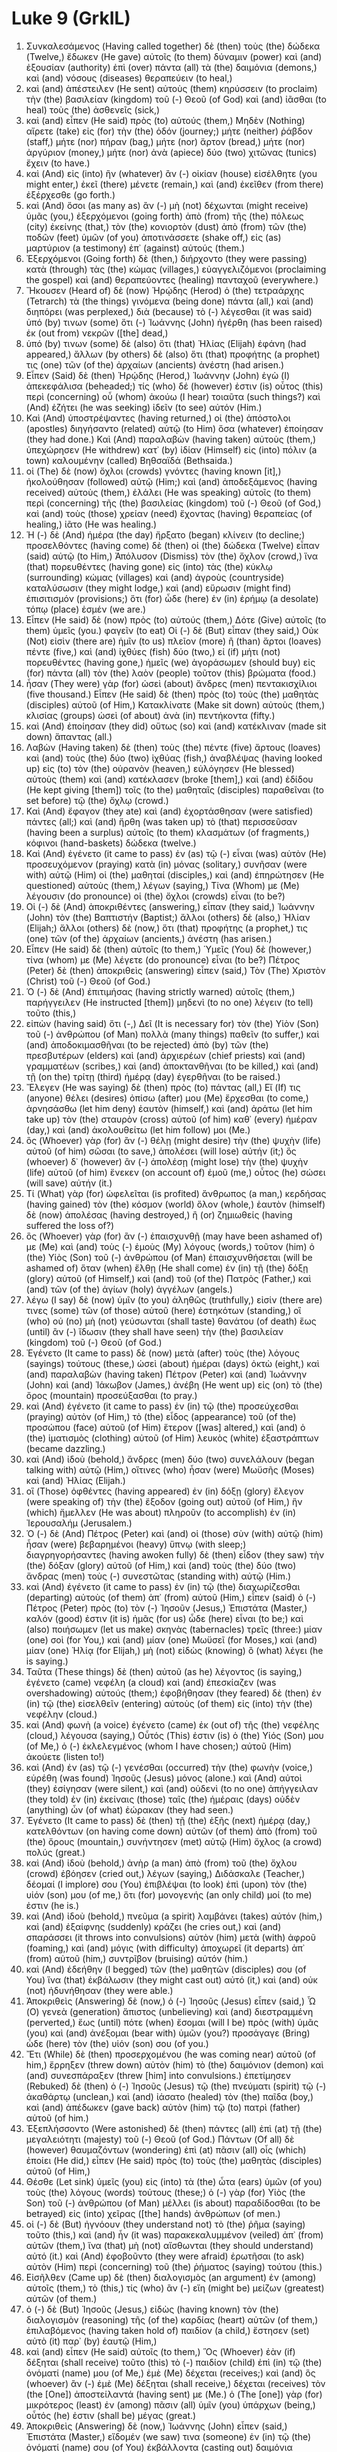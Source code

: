 * Luke 9 (GrkIL)
:PROPERTIES:
:ID: GrkIL/42-LUK09
:END:

1. Συνκαλεσάμενος (Having called together) δὲ (then) τοὺς (the) δώδεκα (Twelve,) ἔδωκεν (He gave) αὐτοῖς (to them) δύναμιν (power) καὶ (and) ἐξουσίαν (authority) ἐπὶ (over) πάντα (all) τὰ (the) δαιμόνια (demons,) καὶ (and) νόσους (diseases) θεραπεύειν (to heal,)
2. καὶ (and) ἀπέστειλεν (He sent) αὐτοὺς (them) κηρύσσειν (to proclaim) τὴν (the) βασιλείαν (kingdom) τοῦ (-) Θεοῦ (of God) καὶ (and) ἰᾶσθαι (to heal) τοὺς (the) ἀσθενεῖς (sick,)
3. καὶ (and) εἶπεν (He said) πρὸς (to) αὐτούς (them,) Μηδὲν (Nothing) αἴρετε (take) εἰς (for) τὴν (the) ὁδόν (journey;) μήτε (neither) ῥάβδον (staff,) μήτε (nor) πήραν (bag,) μήτε (nor) ἄρτον (bread,) μήτε (nor) ἀργύριον (money,) μήτε (nor) ἀνὰ (apiece) δύο (two) χιτῶνας (tunics) ἔχειν (to have.)
4. καὶ (And) εἰς (into) ἣν (whatever) ἂν (-) οἰκίαν (house) εἰσέλθητε (you might enter,) ἐκεῖ (there) μένετε (remain,) καὶ (and) ἐκεῖθεν (from there) ἐξέρχεσθε (go forth.)
5. καὶ (And) ὅσοι (as many as) ἂν (-) μὴ (not) δέχωνται (might receive) ὑμᾶς (you,) ἐξερχόμενοι (going forth) ἀπὸ (from) τῆς (the) πόλεως (city) ἐκείνης (that,) τὸν (the) κονιορτὸν (dust) ἀπὸ (from) τῶν (the) ποδῶν (feet) ὑμῶν (of you) ἀποτινάσσετε (shake off,) εἰς (as) μαρτύριον (a testimony) ἐπ᾽ (against) αὐτούς (them.)
6. Ἐξερχόμενοι (Going forth) δὲ (then,) διήρχοντο (they were passing) κατὰ (through) τὰς (the) κώμας (villages,) εὐαγγελιζόμενοι (proclaiming the gospel) καὶ (and) θεραπεύοντες (healing) πανταχοῦ (everywhere.)
7. Ἤκουσεν (Heard of) δὲ (now) Ἡρῴδης (Herod) ὁ (the) τετραάρχης (Tetrarch) τὰ (the things) γινόμενα (being done) πάντα (all,) καὶ (and) διηπόρει (was perplexed,) διὰ (because) τὸ (-) λέγεσθαι (it was said) ὑπό (by) τινων (some) ὅτι (-) Ἰωάννης (John) ἠγέρθη (has been raised) ἐκ (out from) νεκρῶν ([the] dead,)
8. ὑπό (by) τινων (some) δὲ (also) ὅτι (that) Ἠλίας (Elijah) ἐφάνη (had appeared,) ἄλλων (by others) δὲ (also) ὅτι (that) προφήτης (a prophet) τις (one) τῶν (of the) ἀρχαίων (ancients) ἀνέστη (had arisen.)
9. Εἶπεν (Said) δὲ (then) Ἡρῴδης (Herod,) Ἰωάννην (John) ἐγὼ (I) ἀπεκεφάλισα (beheaded;) τίς (who) δέ (however) ἐστιν (is) οὗτος (this) περὶ (concerning) οὗ (whom) ἀκούω (I hear) τοιαῦτα (such things?) καὶ (And) ἐζήτει (he was seeking) ἰδεῖν (to see) αὐτόν (Him.)
10. Καὶ (And) ὑποστρέψαντες (having returned,) οἱ (the) ἀπόστολοι (apostles) διηγήσαντο (related) αὐτῷ (to Him) ὅσα (whatever) ἐποίησαν (they had done.) Καὶ (And) παραλαβὼν (having taken) αὐτοὺς (them,) ὑπεχώρησεν (He withdrew) κατ᾽ (by) ἰδίαν (Himself) εἰς (into) πόλιν (a town) καλουμένην (called) Βηθσαϊδά (Bethsaida.)
11. οἱ (The) δὲ (now) ὄχλοι (crowds) γνόντες (having known [it],) ἠκολούθησαν (followed) αὐτῷ (Him;) καὶ (and) ἀποδεξάμενος (having received) αὐτοὺς (them,) ἐλάλει (He was speaking) αὐτοῖς (to them) περὶ (concerning) τῆς (the) βασιλείας (kingdom) τοῦ (-) Θεοῦ (of God,) καὶ (and) τοὺς (those) χρείαν (need) ἔχοντας (having) θεραπείας (of healing,) ἰᾶτο (He was healing.)
12. Ἡ (-) δὲ (And) ἡμέρα (the day) ἤρξατο (began) κλίνειν (to decline;) προσελθόντες (having come) δὲ (then) οἱ (the) δώδεκα (Twelve) εἶπαν (said) αὐτῷ (to Him,) Ἀπόλυσον (Dismiss) τὸν (the) ὄχλον (crowd,) ἵνα (that) πορευθέντες (having gone) εἰς (into) τὰς (the) κύκλῳ (surrounding) κώμας (villages) καὶ (and) ἀγροὺς (countryside) καταλύσωσιν (they might lodge,) καὶ (and) εὕρωσιν (might find) ἐπισιτισμόν (provisions;) ὅτι (for) ὧδε (here) ἐν (in) ἐρήμῳ (a desolate) τόπῳ (place) ἐσμέν (we are.)
13. Εἶπεν (He said) δὲ (now) πρὸς (to) αὐτούς (them,) Δότε (Give) αὐτοῖς (to them) ὑμεῖς (you.) φαγεῖν (to eat) Οἱ (-) δὲ (But) εἶπαν (they said,) Οὐκ (Not) εἰσὶν (there are) ἡμῖν (to us) πλεῖον (more) ἢ (than) ἄρτοι (loaves) πέντε (five,) καὶ (and) ἰχθύες (fish) δύο (two,) εἰ (if) μήτι (not) πορευθέντες (having gone,) ἡμεῖς (we) ἀγοράσωμεν (should buy) εἰς (for) πάντα (all) τὸν (the) λαὸν (people) τοῦτον (this) βρώματα (food.)
14. ἦσαν (They were) γὰρ (for) ὡσεὶ (about) ἄνδρες (men) πεντακισχίλιοι (five thousand.) Εἶπεν (He said) δὲ (then) πρὸς (to) τοὺς (the) μαθητὰς (disciples) αὐτοῦ (of Him,) Κατακλίνατε (Make sit down) αὐτοὺς (them,) κλισίας (groups) ὡσεὶ (of about) ἀνὰ (in) πεντήκοντα (fifty.)
15. καὶ (And) ἐποίησαν (they did) οὕτως (so) καὶ (and) κατέκλιναν (made sit down) ἅπαντας (all.)
16. Λαβὼν (Having taken) δὲ (then) τοὺς (the) πέντε (five) ἄρτους (loaves) καὶ (and) τοὺς (the) δύο (two) ἰχθύας (fish,) ἀναβλέψας (having looked up) εἰς (to) τὸν (the) οὐρανὸν (heaven,) εὐλόγησεν (He blessed) αὐτοὺς (them) καὶ (and) κατέκλασεν (broke [them],) καὶ (and) ἐδίδου (He kept giving [them]) τοῖς (to the) μαθηταῖς (disciples) παραθεῖναι (to set before) τῷ (the) ὄχλῳ (crowd.)
17. Καὶ (And) ἔφαγον (they ate) καὶ (and) ἐχορτάσθησαν (were satisfied) πάντες (all;) καὶ (and) ἤρθη (was taken up) τὸ (that) περισσεῦσαν (having been a surplus) αὐτοῖς (to them) κλασμάτων (of fragments,) κόφινοι (hand-baskets) δώδεκα (twelve.)
18. Καὶ (And) ἐγένετο (it came to pass) ἐν (as) τῷ (-) εἶναι (was) αὐτὸν (He) προσευχόμενον (praying) κατὰ (in) μόνας (solitary,) συνῆσαν (were with) αὐτῷ (Him) οἱ (the) μαθηταί (disciples,) καὶ (and) ἐπηρώτησεν (He questioned) αὐτοὺς (them,) λέγων (saying,) Τίνα (Whom) με (Me) λέγουσιν (do pronounce) οἱ (the) ὄχλοι (crowds) εἶναι (to be?)
19. Οἱ (-) δὲ (And) ἀποκριθέντες (answering,) εἶπαν (they said,) Ἰωάννην (John) τὸν (the) Βαπτιστήν (Baptist;) ἄλλοι (others) δὲ (also,) Ἠλίαν (Elijah;) ἄλλοι (others) δὲ (now,) ὅτι (that) προφήτης (a prophet,) τις (one) τῶν (of the) ἀρχαίων (ancients,) ἀνέστη (has arisen.)
20. Εἶπεν (He said) δὲ (then) αὐτοῖς (to them,) Ὑμεῖς (You) δὲ (however,) τίνα (whom) με (Me) λέγετε (do pronounce) εἶναι (to be?) Πέτρος (Peter) δὲ (then) ἀποκριθεὶς (answering) εἶπεν (said,) Τὸν (The) Χριστὸν (Christ) τοῦ (-) Θεοῦ (of God.)
21. Ὁ (-) δὲ (And) ἐπιτιμήσας (having strictly warned) αὐτοῖς (them,) παρήγγειλεν (He instructed [them]) μηδενὶ (to no one) λέγειν (to tell) τοῦτο (this,)
22. εἰπὼν (having said) ὅτι (-,) Δεῖ (It is necessary for) τὸν (the) Υἱὸν (Son) τοῦ (-) ἀνθρώπου (of Man) πολλὰ (many things) παθεῖν (to suffer,) καὶ (and) ἀποδοκιμασθῆναι (to be rejected) ἀπὸ (by) τῶν (the) πρεσβυτέρων (elders) καὶ (and) ἀρχιερέων (chief priests) καὶ (and) γραμματέων (scribes,) καὶ (and) ἀποκτανθῆναι (to be killed,) καὶ (and) τῇ (on the) τρίτῃ (third) ἡμέρᾳ (day) ἐγερθῆναι (to be raised.)
23. Ἔλεγεν (He was saying) δὲ (then) πρὸς (to) πάντας (all,) Εἴ (If) τις (anyone) θέλει (desires) ὀπίσω (after) μου (Me) ἔρχεσθαι (to come,) ἀρνησάσθω (let him deny) ἑαυτὸν (himself,) καὶ (and) ἀράτω (let him take up) τὸν (the) σταυρὸν (cross) αὐτοῦ (of him) καθ᾽ (every) ἡμέραν (day,) καὶ (and) ἀκολουθείτω (let him follow) μοι (Me.)
24. ὃς (Whoever) γὰρ (for) ἂν (-) θέλῃ (might desire) τὴν (the) ψυχὴν (life) αὐτοῦ (of him) σῶσαι (to save,) ἀπολέσει (will lose) αὐτήν (it;) ὃς (whoever) δ᾽ (however) ἂν (-) ἀπολέσῃ (might lose) τὴν (the) ψυχὴν (life) αὐτοῦ (of him) ἕνεκεν (on account of) ἐμοῦ (me,) οὗτος (he) σώσει (will save) αὐτήν (it.)
25. Τί (What) γὰρ (for) ὠφελεῖται (is profited) ἄνθρωπος (a man,) κερδήσας (having gained) τὸν (the) κόσμον (world) ὅλον (whole,) ἑαυτὸν (himself) δὲ (now) ἀπολέσας (having destroyed,) ἢ (or) ζημιωθείς (having suffered the loss of?)
26. ὃς (Whoever) γὰρ (for) ἂν (-) ἐπαισχυνθῇ (may have been ashamed of) με (Me) καὶ (and) τοὺς (-) ἐμοὺς (My) λόγους (words,) τοῦτον (him) ὁ (the) Υἱὸς (Son) τοῦ (-) ἀνθρώπου (of Man) ἐπαισχυνθήσεται (will be ashamed of) ὅταν (when) ἔλθῃ (He shall come) ἐν (in) τῇ (the) δόξῃ (glory) αὐτοῦ (of Himself,) καὶ (and) τοῦ (of the) Πατρὸς (Father,) καὶ (and) τῶν (of the) ἁγίων (holy) ἀγγέλων (angels.)
27. λέγω (I say) δὲ (now) ὑμῖν (to you) ἀληθῶς (truthfully,) εἰσίν (there are) τινες (some) τῶν (of those) αὐτοῦ (here) ἑστηκότων (standing,) οἳ (who) οὐ (no) μὴ (not) γεύσωνται (shall taste) θανάτου (of death) ἕως (until) ἂν (-) ἴδωσιν (they shall have seen) τὴν (the) βασιλείαν (kingdom) τοῦ (-) Θεοῦ (of God.)
28. Ἐγένετο (It came to pass) δὲ (now) μετὰ (after) τοὺς (the) λόγους (sayings) τούτους (these,) ὡσεὶ (about) ἡμέραι (days) ὀκτὼ (eight,) καὶ (and) παραλαβὼν (having taken) Πέτρον (Peter) καὶ (and) Ἰωάννην (John) καὶ (and) Ἰάκωβον (James,) ἀνέβη (He went up) εἰς (on) τὸ (the) ὄρος (mountain) προσεύξασθαι (to pray.)
29. καὶ (And) ἐγένετο (it came to pass) ἐν (in) τῷ (the) προσεύχεσθαι (praying) αὐτὸν (of Him,) τὸ (the) εἶδος (appearance) τοῦ (of the) προσώπου (face) αὐτοῦ (of Him) ἕτερον ([was] altered,) καὶ (and) ὁ (the) ἱματισμὸς (clothing) αὐτοῦ (of Him) λευκὸς (white) ἐξαστράπτων (became dazzling.)
30. καὶ (And) ἰδοὺ (behold,) ἄνδρες (men) δύο (two) συνελάλουν (began talking with) αὐτῷ (Him,) οἵτινες (who) ἦσαν (were) Μωϋσῆς (Moses) καὶ (and) Ἠλίας (Elijah.)
31. οἳ (Those) ὀφθέντες (having appeared) ἐν (in) δόξῃ (glory) ἔλεγον (were speaking of) τὴν (the) ἔξοδον (going out) αὐτοῦ (of Him,) ἣν (which) ἤμελλεν (He was about) πληροῦν (to accomplish) ἐν (in) Ἰερουσαλήμ (Jerusalem.)
32. Ὁ (-) δὲ (And) Πέτρος (Peter) καὶ (and) οἱ (those) σὺν (with) αὐτῷ (him) ἦσαν (were) βεβαρημένοι (heavy) ὕπνῳ (with sleep;) διαγρηγορήσαντες (having awoken fully) δὲ (then) εἶδον (they saw) τὴν (the) δόξαν (glory) αὐτοῦ (of Him,) καὶ (and) τοὺς (the) δύο (two) ἄνδρας (men) τοὺς (-) συνεστῶτας (standing with) αὐτῷ (Him.)
33. καὶ (And) ἐγένετο (it came to pass) ἐν (in) τῷ (the) διαχωρίζεσθαι (departing) αὐτοὺς (of them) ἀπ᾽ (from) αὐτοῦ (Him,) εἶπεν (said) ὁ (-) Πέτρος (Peter) πρὸς (to) τὸν (-) Ἰησοῦν (Jesus,) Ἐπιστάτα (Master,) καλόν (good) ἐστιν (it is) ἡμᾶς (for us) ὧδε (here) εἶναι (to be;) καὶ (also) ποιήσωμεν (let us make) σκηνὰς (tabernacles) τρεῖς (three:) μίαν (one) σοὶ (for You,) καὶ (and) μίαν (one) Μωϋσεῖ (for Moses,) καὶ (and) μίαν (one) Ἠλίᾳ (for Elijah,) μὴ (not) εἰδὼς (knowing) ὃ (what) λέγει (he is saying.)
34. Ταῦτα (These things) δὲ (then) αὐτοῦ (as he) λέγοντος (is saying,) ἐγένετο (came) νεφέλη (a cloud) καὶ (and) ἐπεσκίαζεν (was overshadowing) αὐτούς (them;) ἐφοβήθησαν (they feared) δὲ (then) ἐν (in) τῷ (the) εἰσελθεῖν (entering) αὐτοὺς (of them) εἰς (into) τὴν (the) νεφέλην (cloud.)
35. καὶ (And) φωνὴ (a voice) ἐγένετο (came) ἐκ (out of) τῆς (the) νεφέλης (cloud,) λέγουσα (saying,) Οὗτός (This) ἐστιν (is) ὁ (the) Υἱός (Son) μου (of Me,) ὁ (-) ἐκλελεγμένος (whom I have chosen;) αὐτοῦ (Him) ἀκούετε (listen to!)
36. καὶ (And) ἐν (as) τῷ (-) γενέσθαι (occurred) τὴν (the) φωνὴν (voice,) εὑρέθη (was found) Ἰησοῦς (Jesus) μόνος (alone.) καὶ (And) αὐτοὶ (they) ἐσίγησαν (were silent,) καὶ (and) οὐδενὶ (to no one) ἀπήγγειλαν (they told) ἐν (in) ἐκείναις (those) ταῖς (the) ἡμέραις (days) οὐδὲν (anything) ὧν (of what) ἑώρακαν (they had seen.)
37. Ἐγένετο (It came to pass) δὲ (then) τῇ (the) ἑξῆς (next) ἡμέρᾳ (day,) κατελθόντων (on having come down) αὐτῶν (of them) ἀπὸ (from) τοῦ (the) ὄρους (mountain,) συνήντησεν (met) αὐτῷ (Him) ὄχλος (a crowd) πολύς (great.)
38. καὶ (And) ἰδοὺ (behold,) ἀνὴρ (a man) ἀπὸ (from) τοῦ (the) ὄχλου (crowd) ἐβόησεν (cried out,) λέγων (saying,) Διδάσκαλε (Teacher,) δέομαί (I implore) σου (You) ἐπιβλέψαι (to look) ἐπὶ (upon) τὸν (the) υἱόν (son) μου (of me,) ὅτι (for) μονογενής (an only child) μοί (to me) ἐστιν (he is.)
39. καὶ (And) ἰδοὺ (behold,) πνεῦμα (a spirit) λαμβάνει (takes) αὐτόν (him,) καὶ (and) ἐξαίφνης (suddenly) κράζει (he cries out,) καὶ (and) σπαράσσει (it throws into convulsions) αὐτὸν (him) μετὰ (with) ἀφροῦ (foaming,) καὶ (and) μόγις (with difficulty) ἀποχωρεῖ (it departs) ἀπ᾽ (from) αὐτοῦ (him,) συντρῖβον (bruising) αὐτόν (him.)
40. καὶ (And) ἐδεήθην (I begged) τῶν (the) μαθητῶν (disciples) σου (of You) ἵνα (that) ἐκβάλωσιν (they might cast out) αὐτό (it,) καὶ (and) οὐκ (not) ἠδυνήθησαν (they were able.)
41. Ἀποκριθεὶς (Answering) δὲ (now,) ὁ (-) Ἰησοῦς (Jesus) εἶπεν (said,) Ὦ (O) γενεὰ (generation) ἄπιστος (unbelieving) καὶ (and) διεστραμμένη (perverted,) ἕως (until) πότε (when) ἔσομαι (will I be) πρὸς (with) ὑμᾶς (you) καὶ (and) ἀνέξομαι (bear with) ὑμῶν (you?) προσάγαγε (Bring) ὧδε (here) τὸν (the) υἱόν (son) σου (of you.)
42. Ἔτι (While) δὲ (then) προσερχομένου (he was coming near) αὐτοῦ (of him,) ἔρρηξεν (threw down) αὐτὸν (him) τὸ (the) δαιμόνιον (demon) καὶ (and) συνεσπάραξεν (threw [him] into convulsions.) ἐπετίμησεν (Rebuked) δὲ (then) ὁ (-) Ἰησοῦς (Jesus) τῷ (the) πνεύματι (spirit) τῷ (-) ἀκαθάρτῳ (unclean,) καὶ (and) ἰάσατο (healed) τὸν (the) παῖδα (boy,) καὶ (and) ἀπέδωκεν (gave back) αὐτὸν (him) τῷ (to) πατρὶ (father) αὐτοῦ (of him.)
43. Ἐξεπλήσσοντο (Were astonished) δὲ (then) πάντες (all) ἐπὶ (at) τῇ (the) μεγαλειότητι (majesty) τοῦ (-) Θεοῦ (of God.) Πάντων (Of all) δὲ (however) θαυμαζόντων (wondering) ἐπὶ (at) πᾶσιν (all) οἷς (which) ἐποίει (He did,) εἶπεν (He said) πρὸς (to) τοὺς (the) μαθητὰς (disciples) αὐτοῦ (of Him,)
44. Θέσθε (Let sink) ὑμεῖς (you) εἰς (into) τὰ (the) ὦτα (ears) ὑμῶν (of you) τοὺς (the) λόγους (words) τούτους (these;) ὁ (-) γὰρ (for) Υἱὸς (the Son) τοῦ (-) ἀνθρώπου (of Man) μέλλει (is about) παραδίδοσθαι (to be betrayed) εἰς (into) χεῖρας ([the] hands) ἀνθρώπων (of men.)
45. οἱ (-) δὲ (But) ἠγνόουν (they understand not) τὸ (the) ῥῆμα (saying) τοῦτο (this,) καὶ (and) ἦν (it was) παρακεκαλυμμένον (veiled) ἀπ᾽ (from) αὐτῶν (them,) ἵνα (that) μὴ (not) αἴσθωνται (they should understand) αὐτό (it.) καὶ (And) ἐφοβοῦντο (they were afraid) ἐρωτῆσαι (to ask) αὐτὸν (Him) περὶ (concerning) τοῦ (the) ῥήματος (saying) τούτου (this.)
46. Εἰσῆλθεν (Came up) δὲ (then) διαλογισμὸς (an argument) ἐν (among) αὐτοῖς (them,) τὸ (this,) τίς (who) ἂν (-) εἴη (might be) μείζων (greatest) αὐτῶν (of them.)
47. ὁ (-) δὲ (But) Ἰησοῦς (Jesus,) εἰδὼς (having known) τὸν (the) διαλογισμὸν (reasoning) τῆς (of the) καρδίας (heart) αὐτῶν (of them,) ἐπιλαβόμενος (having taken hold of) παιδίον (a child,) ἔστησεν (set) αὐτὸ (it) παρ᾽ (by) ἑαυτῷ (Him,)
48. καὶ (and) εἶπεν (He said) αὐτοῖς (to them,) Ὃς (Whoever) ἐὰν (if) δέξηται (shall receive) τοῦτο (this) τὸ (-) παιδίον (child) ἐπὶ (in) τῷ (the) ὀνόματί (name) μου (of Me,) ἐμὲ (Me) δέχεται (receives;) καὶ (and) ὃς (whoever) ἂν (-) ἐμὲ (Me) δέξηται (shall receive,) δέχεται (receives) τὸν (the [One]) ἀποστείλαντά (having sent) με (Me.) ὁ (The [one]) γὰρ (for) μικρότερος (least) ἐν (among) πᾶσιν (all) ὑμῖν (you) ὑπάρχων (being,) οὗτός (he) ἐστιν (shall be) μέγας (great.)
49. Ἀποκριθεὶς (Answering) δὲ (now,) Ἰωάννης (John) εἶπεν (said,) Ἐπιστάτα (Master,) εἴδομέν (we saw) τινα (someone) ἐν (in) τῷ (the) ὀνόματί (name) σου (of You) ἐκβάλλοντα (casting out) δαιμόνια (demons,) καὶ (and) ἐκωλύομεν (we were forbidding) αὐτὸν (him,) ὅτι (because) οὐκ (not) ἀκολουθεῖ (he follows) μεθ᾽ (with) ἡμῶν (us.)
50. Εἶπεν (Said) δὲ (then) πρὸς (to) αὐτὸν (him) ὁ (-) Ἰησοῦς (Jesus,) Μὴ (Not) κωλύετε (forbid;) ὃς (whoever) γὰρ (for) οὐκ (not) ἔστιν (is) καθ᾽ (against) ὑμῶν (you,) ὑπὲρ (for) ὑμῶν (you) ἐστιν (is.)
51. Ἐγένετο (It came to pass) δὲ (then) ἐν (in) τῷ (the) συμπληροῦσθαι (completing) τὰς (the) ἡμέρας (days) τῆς (of the) ἀναλήμψεως (ascension) αὐτοῦ (of Him,) καὶ (that) αὐτὸς (He) τὸ (the) πρόσωπον (face) ἐστήρισεν (steadfastly set) τοῦ (-) πορεύεσθαι (to go) εἰς (to) Ἰερουσαλήμ (Jerusalem.)
52. καὶ (And) ἀπέστειλεν (He sent) ἀγγέλους (messengers) πρὸ (before) προσώπου ([the] face) αὐτοῦ (of Him.) καὶ (And) πορευθέντες (having gone,) εἰσῆλθον (they entered) εἰς (into) κώμην (a village) Σαμαριτῶν (of the Samaritans,) ὡς (so as) ἑτοιμάσαι (to make ready) αὐτῷ (for Him.)
53. καὶ (And) οὐκ (not) ἐδέξαντο (they did receive) αὐτόν (Him,) ὅτι (because) τὸ (the) πρόσωπον (face) αὐτοῦ (of Him) ἦν (was [as]) πορευόμενον (going) εἰς (toward) Ἰερουσαλήμ (Jerusalem.)
54. Ἰδόντες (Having seen [it]) δὲ (now,) οἱ (the) μαθηταὶ (disciples) Ἰάκωβος (James) καὶ (and) Ἰωάννης (John) εἶπαν (said,) Κύριε (Lord,) θέλεις (will You [that]) εἴπωμεν (we should call) πῦρ (fire) καταβῆναι (to come down) ἀπὸ (from) τοῦ (-) οὐρανοῦ (heaven) καὶ (and) ἀναλῶσαι (to consume) αὐτούς (them?”)
55. Στραφεὶς (Having turned) δὲ (then,) ἐπετίμησεν (He rebuked) αὐτοῖς (them.)
56. καὶ (And) ἐπορεύθησαν (they went) εἰς (to) ἑτέραν (another) κώμην (village.)
57. Καὶ (And) πορευομένων (going) αὐτῶν (of them) ἐν (along) τῇ (the) ὁδῷ (road,) εἶπέν (said) τις (someone) πρὸς (to) αὐτόν (Him,) Ἀκολουθήσω (I will follow) σοι (You) ὅπου (wherever) ἐὰν (if) ἀπέρχῃ (You may go.)
58. Καὶ (And) εἶπεν (said) αὐτῷ (to him) ὁ (-) Ἰησοῦς (Jesus,) Αἱ (The) ἀλώπεκες (foxes) φωλεοὺς (holes) ἔχουσιν (have,) καὶ (and) τὰ (the) πετεινὰ (birds) τοῦ (of the) οὐρανοῦ (air) κατασκηνώσεις (nests;) ὁ (-) δὲ (but) Υἱὸς (the Son) τοῦ (-) ἀνθρώπου (of Man) οὐκ (not) ἔχει (has) ποῦ (where) τὴν (the) κεφαλὴν (head) κλίνῃ (He might lay.)
59. Εἶπεν (He said) δὲ (then) πρὸς (to) ἕτερον (another,) Ἀκολούθει (Follow) μοι (Me.) ὁ (-) Δὲ (But) εἶπεν (he said,) Κύριε (Lord) Ἐπίτρεψόν (allow) μοι (me) ἀπελθόντι (having gone away,) πρῶτον (first,) θάψαι (to bury) τὸν (the) πατέρα (father) μου (of me.)
60. Εἶπεν (He said) δὲ (then) αὐτῷ (to him,) Ἄφες (Leave) τοὺς (the) νεκροὺς (dead) θάψαι (to bury) τοὺς (-) ἑαυτῶν (their own) νεκρούς (dead;) σὺ (you) δὲ (however,) ἀπελθὼν (having gone forth,) διάγγελλε (declare) τὴν (the) βασιλείαν (kingdom) τοῦ (-) Θεοῦ (of God.)
61. Εἶπεν (Said) δὲ (then) καὶ (also) ἕτερος (another,) Ἀκολουθήσω (I will follow) σοι (You,) Κύριε (Lord;) πρῶτον (first) δὲ (however) ἐπίτρεψόν (allow) μοι (me) ἀποτάξασθαι (to bid farewell) τοῖς (to those) εἰς (at) τὸν (the) οἶκόν (home) μου (of me.)
62. Εἶπεν (Said) δὲ (then) πρὸς (to) αὐτὸν (him) ὁ (-) Ἰησοῦς (Jesus,) Οὐδεὶς (No one) ἐπιβαλὼν (having laid) τὴν (the) χεῖρα (hand) ἐπ᾽ (upon) ἄροτρον ([the] plow,) καὶ (and) βλέπων (looking) εἰς (on) τὰ (the things) ὀπίσω (behind,) εὔθετός (fit) ἐστιν (is) τῇ (for the) βασιλείᾳ (kingdom) τοῦ (-) Θεοῦ (of God.)
